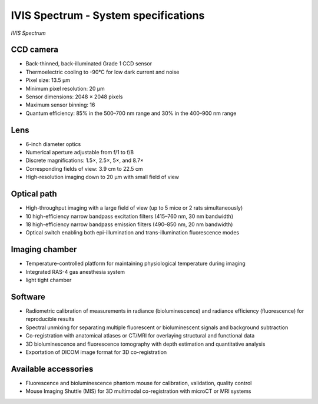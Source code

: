 IVIS Spectrum - System specifications
=====================================

.. image:: ../_static/IVIS.jpg
   :alt: *IVIS Spectrum*
   :width: 1000px
   :align: center

*IVIS Spectrum*

.. raw:: html

CCD camera
----------
- Back-thinned, back-illuminated Grade 1 CCD sensor
- Thermoelectric cooling to -90°C for low dark current and noise
- Pixel size: 13.5 µm
- Minimum pixel resolution: 20 µm
- Sensor dimensions: 2048 × 2048 pixels
- Maximum sensor binning: 16
- Quantum efficiency: 85% in the 500–700 nm range and 30% in the 400–900 nm range

Lens
----
- 6-inch diameter optics
- Numerical aperture adjustable from f/1 to f/8
- Discrete magnifications: 1.5×, 2.5×, 5×, and 8.7×
- Corresponding fields of view: 3.9 cm to 22.5 cm
- High-resolution imaging down to 20 µm with small field of view

Optical path
------------
- High-throughput imaging with a large field of view (up to 5 mice or 2 rats simultaneously)
- 10 high-efficiency narrow bandpass excitation filters (415–760 nm, 30 nm bandwidth)
- 18 high-efficiency narrow bandpass emission filters (490–850 nm, 20 nm bandwidth)
- Optical switch enabling both epi-illumination and trans-illumination fluorescence modes

Imaging chamber
---------------
- Temperature-controlled platform for maintaining physiological temperature during imaging
- Integrated RAS-4 gas anesthesia system
- light tight chamber

Software
--------
- Radiometric calibration of measurements in radiance (bioluminescence) and radiance efficiency (fluorescence) for reproducible results
- Spectral unmixing for separating multiple fluorescent or bioluminescent signals and background subtraction
- Co-registration with anatomical atlases or CT/MRI for overlaying structural and functional data
- 3D bioluminescence and fluorescence tomography with depth estimation and quantitative analysis
- Exportation of DICOM image format for 3D co-registration

Available accessories
---------------------
- Fluorescence and bioluminescence phantom mouse for calibration, validation, quality control
- Mouse Imaging Shuttle (MIS) for 3D multimodal co-registration with microCT or MRI systems


